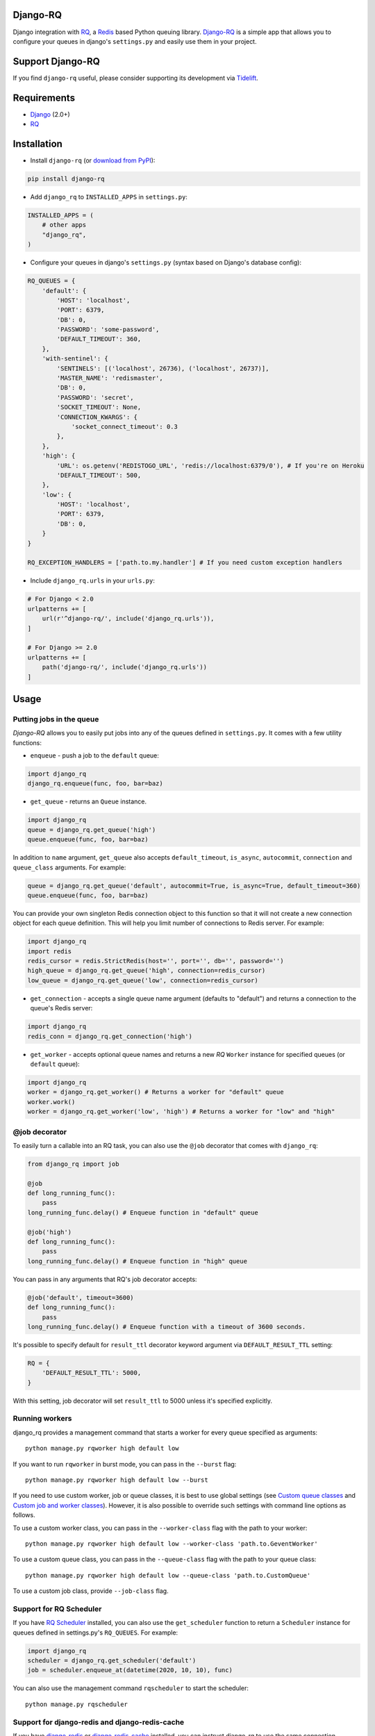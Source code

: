 =========
Django-RQ
=========

|Build Status|

Django integration with `RQ <https://github.com/nvie/rq>`__, a `Redis <http://redis.io/>`__
based Python queuing library. `Django-RQ <https://github.com/rq/django-rq>`__ is a
simple app that allows you to configure your queues in django's ``settings.py``
and easily use them in your project.

=================
Support Django-RQ
=================

If you find ``django-rq`` useful, please consider supporting its development via `Tidelift <https://tidelift.com/subscription/pkg/pypi-django_rq?utm_source=pypi-django-rq&utm_medium=referral&utm_campaign=readme>`_.

============
Requirements
============

* `Django <https://www.djangoproject.com/>`__ (2.0+)
* `RQ <https://github.com/nvie/rq>`__

============
Installation
============

* Install ``django-rq`` (or `download from PyPI <http://pypi.python.org/pypi/django-rq>`__):

.. code-block:: python

    pip install django-rq

* Add ``django_rq`` to ``INSTALLED_APPS`` in ``settings.py``:

.. code-block:: python

    INSTALLED_APPS = (
        # other apps
        "django_rq",
    )

* Configure your queues in django's ``settings.py`` (syntax based on Django's database config):

.. code-block:: python

    RQ_QUEUES = {
        'default': {
            'HOST': 'localhost',
            'PORT': 6379,
            'DB': 0,
            'PASSWORD': 'some-password',
            'DEFAULT_TIMEOUT': 360,
        },
        'with-sentinel': {
            'SENTINELS': [('localhost', 26736), ('localhost', 26737)],
            'MASTER_NAME': 'redismaster',
            'DB': 0,
            'PASSWORD': 'secret',
            'SOCKET_TIMEOUT': None,
            'CONNECTION_KWARGS': {
                'socket_connect_timeout': 0.3
            },
        },
        'high': {
            'URL': os.getenv('REDISTOGO_URL', 'redis://localhost:6379/0'), # If you're on Heroku
            'DEFAULT_TIMEOUT': 500,
        },
        'low': {
            'HOST': 'localhost',
            'PORT': 6379,
            'DB': 0,
        }
    }

    RQ_EXCEPTION_HANDLERS = ['path.to.my.handler'] # If you need custom exception handlers

* Include ``django_rq.urls`` in your ``urls.py``:

.. code-block:: python

    # For Django < 2.0
    urlpatterns += [
        url(r'^django-rq/', include('django_rq.urls')),
    ]

    # For Django >= 2.0
    urlpatterns += [
        path('django-rq/', include('django_rq.urls'))
    ]

=====
Usage
=====

Putting jobs in the queue
-------------------------

`Django-RQ` allows you to easily put jobs into any of the queues defined in
``settings.py``. It comes with a few utility functions:

* ``enqueue`` - push a job to the ``default`` queue:

.. code-block:: python

    import django_rq
    django_rq.enqueue(func, foo, bar=baz)

* ``get_queue`` - returns an ``Queue`` instance.

.. code-block:: python

    import django_rq
    queue = django_rq.get_queue('high')
    queue.enqueue(func, foo, bar=baz)

In addition to ``name`` argument, ``get_queue`` also accepts ``default_timeout``,
``is_async``, ``autocommit``, ``connection`` and ``queue_class`` arguments. For example:

.. code-block:: python

    queue = django_rq.get_queue('default', autocommit=True, is_async=True, default_timeout=360)
    queue.enqueue(func, foo, bar=baz)

You can provide your own singleton Redis connection object to this function so that it will not
create a new connection object for each queue definition. This will help you limit
number of connections to Redis server. For example:

.. code-block:: python

    import django_rq
    import redis
    redis_cursor = redis.StrictRedis(host='', port='', db='', password='')
    high_queue = django_rq.get_queue('high', connection=redis_cursor)
    low_queue = django_rq.get_queue('low', connection=redis_cursor)


* ``get_connection`` - accepts a single queue name argument (defaults to "default")
  and returns a connection to the queue's Redis server:

.. code-block:: python

    import django_rq
    redis_conn = django_rq.get_connection('high')

* ``get_worker`` - accepts optional queue names and returns a new `RQ`
  ``Worker`` instance for specified queues (or ``default`` queue):

.. code-block:: python

    import django_rq
    worker = django_rq.get_worker() # Returns a worker for "default" queue
    worker.work()
    worker = django_rq.get_worker('low', 'high') # Returns a worker for "low" and "high"


@job decorator
--------------

To easily turn a callable into an RQ task, you can also use the ``@job``
decorator that comes with ``django_rq``:

.. code-block:: python

    from django_rq import job

    @job
    def long_running_func():
        pass
    long_running_func.delay() # Enqueue function in "default" queue

    @job('high')
    def long_running_func():
        pass
    long_running_func.delay() # Enqueue function in "high" queue

You can pass in any arguments that RQ's job decorator accepts:

.. code-block:: python

    @job('default', timeout=3600)
    def long_running_func():
        pass
    long_running_func.delay() # Enqueue function with a timeout of 3600 seconds.

It's possible to specify default for ``result_ttl`` decorator keyword argument
via ``DEFAULT_RESULT_TTL`` setting:

.. code-block:: python

    RQ = {
        'DEFAULT_RESULT_TTL': 5000,
    }

With this setting, job decorator will set ``result_ttl`` to 5000 unless it's
specified explicitly.


Running workers
---------------
django_rq provides a management command that starts a worker for every queue
specified as arguments::

    python manage.py rqworker high default low

If you want to run ``rqworker`` in burst mode, you can pass in the ``--burst`` flag::

    python manage.py rqworker high default low --burst

If you need to use custom worker, job or queue classes, it is best to use global settings
(see `Custom queue classes`_ and `Custom job and worker classes`_). However, it is also possible
to override such settings with command line options as follows.

To use a custom worker class, you can pass in the ``--worker-class`` flag
with the path to your worker::

    python manage.py rqworker high default low --worker-class 'path.to.GeventWorker'

To use a custom queue class, you can pass in the ``--queue-class`` flag
with the path to your queue class::

    python manage.py rqworker high default low --queue-class 'path.to.CustomQueue'

To use a custom job class, provide ``--job-class`` flag.

Support for RQ Scheduler
------------------------

If you have `RQ Scheduler <https://github.com/ui/rq-scheduler>`__ installed,
you can also use the ``get_scheduler`` function to return a ``Scheduler``
instance for queues defined in settings.py's ``RQ_QUEUES``. For example:

.. code-block:: python

    import django_rq
    scheduler = django_rq.get_scheduler('default')
    job = scheduler.enqueue_at(datetime(2020, 10, 10), func)

You can also use the management command ``rqscheduler`` to start the scheduler::

    python manage.py rqscheduler

Support for django-redis and django-redis-cache
-----------------------------------------------

If you have `django-redis <https://django-redis.readthedocs.org/>`__ or
`django-redis-cache <https://github.com/sebleier/django-redis-cache/>`__
installed, you can instruct django_rq to use the same connection information
from your Redis cache. This has two advantages: it's DRY and it takes advantage
of any optimization that may be going on in your cache setup (like using
connection pooling or `Hiredis <https://github.com/redis/hiredis>`__.)

To use configure it, use a dict with the key ``USE_REDIS_CACHE`` pointing to the
name of the desired cache in your ``RQ_QUEUES`` dict. It goes without saying
that the chosen cache must exist and use the Redis backend. See your respective
Redis cache package docs for configuration instructions. It's also important to
point out that since the django-redis-cache ``ShardedClient`` splits the cache
over multiple Redis connections, it does not work.

Here is an example settings fragment for `django-redis`:

.. code-block:: python

    CACHES = {
        'redis-cache': {
            'BACKEND': 'redis_cache.cache.RedisCache',
            'LOCATION': 'localhost:6379:1',
            'OPTIONS': {
                'CLIENT_CLASS': 'django_redis.client.DefaultClient',
                'MAX_ENTRIES': 5000,
            },
        },
    }

    RQ_QUEUES = {
        'high': {
            'USE_REDIS_CACHE': 'redis-cache',
        },
        'low': {
            'USE_REDIS_CACHE': 'redis-cache',
        },
    }

Queue Statistics
----------------

``django_rq`` also provides a dashboard to monitor the status of your queues at
``/django-rq/`` (or whatever URL you set in your ``urls.py`` during installation.

You can also add a link to this dashboard link in ``/admin`` by adding
``RQ_SHOW_ADMIN_LINK = True`` in ``settings.py``. Be careful though, this will
override the default admin template so it may interfere with other apps that
modifies the default admin template.

These statistics are also available in JSON format via
``/django-rq/stats.json``, which is accessible to staff members.
If you need to access this view via other
HTTP clients (for monitoring purposes), you can define ``RQ_API_TOKEN`` and access it via
``/django-rq/stats.json/<API_TOKEN>``.

.. image::  demo-django-rq-json-dashboard.png


Additionally, these statistics are also accessible from  the command line.

.. code-block:: bash

    python manage.py rqstats
    python manage.py rqstats --interval=1  # Refreshes every second
    python manage.py rqstats --json  # Output as JSON
    python manage.py rqstats --yaml  # Output as YAML

.. image:: demo-django-rq-cli-dashboard.gif

Configuring Sentry
-------------------
Django-RQ >= 2.0 uses ``sentry-sdk`` instead of the deprecated ``raven`` library. Sentry
should be configured within the Django ``settings.py`` as described in the `Sentry docs <https://docs.sentry.io/platforms/python/django/>`__.

You can override the default Django Sentry configuration when running the ``rqworker`` command
by passing the ``sentry-dsn`` option:

``./manage.py rqworker --sentry-dsn=https://*****@sentry.io/222222``

This will override any existing Django configuration and reinitialise Sentry,
setting the following Sentry options:

.. code-block:: python

    {
        'debug': options.get('sentry_debug'),
        'ca_certs': options.get('sentry_ca_certs'),
        'integrations': [RedisIntegration(), RqIntegration(), DjangoIntegration()]
    }


Configuring Logging
-------------------

Starting from version 0.3.3, RQ uses Python's ``logging``, this means
you can easily configure ``rqworker``'s logging mechanism in django's
``settings.py``. For example:

.. code-block:: python

    LOGGING = {
        "version": 1,
        "disable_existing_loggers": False,
        "formatters": {
            "rq_console": {
                "format": "%(asctime)s %(message)s",
                "datefmt": "%H:%M:%S",
            },
        },
        "handlers": {
            "rq_console": {
                "level": "DEBUG",
                "class": "rq.utils.ColorizingStreamHandler",
                "formatter": "rq_console",
                "exclude": ["%(asctime)s"],
            },
            # If you use sentry for logging
            'sentry': {
                'level': 'ERROR',
                'class': 'raven.contrib.django.handlers.SentryHandler',
            },
        },
        'loggers': {
            "rq.worker": {
                "handlers": ["rq_console", "sentry"],
                "level": "DEBUG"
            },
        }
    }

Note: error logging to Sentry is known to be unreliable with RQ when using async
transports (the default transport). Please configure ``Raven`` to use
``sync+https://`` or ``requests+https://`` transport in ``settings.py``:

.. code-block:: python

    RAVEN_CONFIG = {
        'dsn': 'sync+https://public:secret@example.com/1',
    }

For more info, refer to `Raven's documentation <http://raven.readthedocs.org/>`__.

Custom Queue Classes
--------------------

By default, every queue will use ``DjangoRQ`` class. If you want to use a custom queue class, you can do so
by adding a ``QUEUE_CLASS`` option on a per queue basis in ``RQ_QUEUES``:

.. code-block:: python

    RQ_QUEUES = {
        'default': {
            'HOST': 'localhost',
            'PORT': 6379,
            'DB': 0,
            'QUEUE_CLASS': 'module.path.CustomClass',
        }
    }

or you can specify ``DjangoRQ`` to use a custom class for all your queues in ``RQ`` settings:

.. code-block:: python

    RQ = {
        'QUEUE_CLASS': 'module.path.CustomClass',
    }

Custom queue classes should inherit from ``django_rq.queues.DjangoRQ``.

If you are using more than one queue class (not recommended), be sure to only run workers
on queues with same queue class. For example if you have two queues defined in ``RQ_QUEUES`` and
one has custom class specified, you would have to run at least two separate workers for each
queue.

Custom Job and Worker Classes
-----------------------------

Similarly to custom queue classes, global custom job and worker classes can be configured using
``JOB_CLASS`` and ``WORKER_CLASS`` settings:

.. code-block:: python

    RQ = {
        'JOB_CLASS': 'module.path.CustomJobClass',
        'WORKER_CLASS': 'module.path.CustomWorkerClass',
    }

Custom job class should inherit from ``rq.job.Job``. It will be used for all jobs
if configured.

Custom worker class should inherit from ``rq.worker.Worker``. It will be used for running
all workers unless overriden by ``rqworker`` management command ``worker-class`` option.

Testing Tip
-----------

For an easier testing process, you can run a worker synchronously this way:

.. code-block:: python

    from django.test import TestCase
    from django_rq import get_worker

    class MyTest(TestCase):
        def test_something_that_creates_jobs(self):
            ...                      # Stuff that init jobs.
            get_worker().work(burst=True)  # Processes all jobs then stop.
            ...                      # Asserts that the job stuff is done.

Synchronous Mode
----------------

You can set the option ``ASYNC`` to ``False`` to make synchronous operation the
default for a given queue. This will cause jobs to execute immediately and on
the same thread as they are dispatched, which is useful for testing and
debugging. For example, you might add the following after you queue
configuration in your settings file:

.. code-block:: python

    # ... Logic to set DEBUG and TESTING settings to True or False ...

    # ... Regular RQ_QUEUES setup code ...

    if DEBUG or TESTING:
        for queueConfig in RQ_QUEUES.values():
            queueConfig['ASYNC'] = False

Note that setting the ``is_async`` parameter explicitly when calling ``get_queue``
will override this setting.

=============
Running Tests
=============

To run ``django_rq``'s test suite::

    `which django-admin.py` test django_rq --settings=django_rq.tests.settings --pythonpath=.

===================
Deploying on Ubuntu
===================

Create an rqworker service that runs the high, default, and low queues.

sudo vi /etc/systemd/system/rqworker.service

.. code-block:: bash

    [Unit]
    Description=Django-RQ Worker
    After=network.target

    [Service]
    WorkingDirectory=<<path_to_your_project_folder>>
    ExecStart=/home/ubuntu/.virtualenv/<<your_virtualenv>>/bin/python \
        <<path_to_your_project_folder>>/manage.py \
        rqworker high default low

    [Install]
    WantedBy=multi-user.target

Enable and start the service

.. code-block:: bash

    sudo systemctl enable rqworker
    sudo systemctl start rqworker

===================
Deploying on Heroku
===================

Add `django-rq` to your `requirements.txt` file with:

.. code-block:: bash

    pip freeze > requirements.txt

Update your `Procfile` to:

.. code-block:: bash

    web: gunicorn --pythonpath="$PWD/your_app_name" config.wsgi:application

    worker: python your_app_name/manage.py rqworker high default low

Commit and re-deploy. Then add your new worker with:

.. code-block:: bash

    heroku scale worker=1

=======================
Django Suit Integration
=======================

You can use `django-suit-rq <https://github.com/gsmke/django-suit-rq>`__ to make your
admin fit in with the django-suit styles.

=========
Changelog
=========

See `CHANGELOG.md <https://github.com/rq/django-rq/blob/master/CHANGELOG.md>`__.


.. |Build Status| image:: https://secure.travis-ci.org/rq/django-rq.svg?branch=master
   :target: https://travis-ci.org/rq/django-rq

